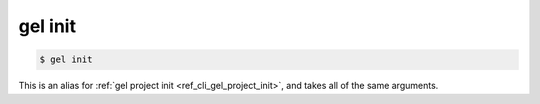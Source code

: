 .. _ref_cli_gel_init:

========
gel init
========

.. code-block:: bash

  $ gel init

This is an alias for :ref:`gel project init <ref_cli_gel_project_init>`, and takes all of the same arguments.